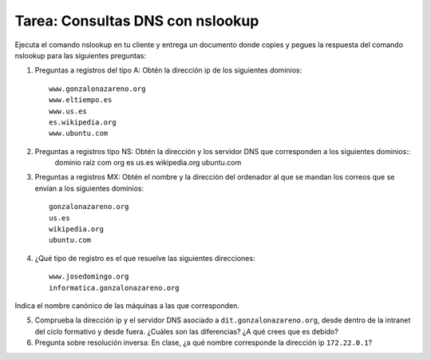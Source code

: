 Tarea: Consultas DNS con nslookup
=================================

Ejecuta el comando nslookup en tu cliente y entrega un documento donde copies y pegues la respuesta del comando nslookup para las siguientes preguntas:

1. Preguntas a registros del tipo A: Obtén la dirección ip de los siguientes dominios::

    www.gonzalonazareno.org 
    www.eltiempo.es
    www.us.es
    es.wikipedia.org
    www.ubuntu.com


2. Preguntas a registros tipo NS: Obtén la dirección y los servidor DNS que corresponden a los siguientes dominios::
	dominio raíz
	com
	org
	es
	us.es
	wikipedia.org
	ubuntu.com

3. Preguntas a registros MX: Obtén el nombre y la dirección del ordenador al que se mandan los correos que se envían a los siguientes dominios::

    gonzalonazareno.org
    us.es
    wikipedia.org
    ubuntu.com

4. ¿Qué tipo de registro es el que resuelve las siguientes direcciones::
         
    www.josedomingo.org
    informatica.gonzalonazareno.org

Indica el nombre canónico de las máquinas a las que corresponden.

5. Comprueba la dirección ip y el servidor DNS asociado a ``dit.gonzalonazareno.org``, desde dentro de la intranet del ciclo formativo y desde fuera. ¿Cuáles son las diferencias? ¿A qué crees que es debido?

6. Pregunta sobre resolución inversa: En clase, ¿a qué nombre corresponde la dirección ip ``172.22.0.1``?